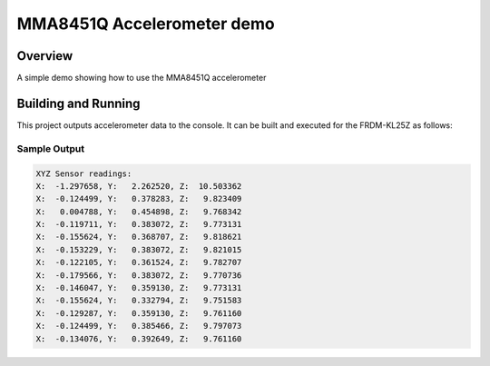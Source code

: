 .. _mma8451q:

MMA8451Q Accelerometer demo
#############################

Overview
********
A simple demo showing how to use the MMA8451Q accelerometer

Building and Running
********************

This project outputs accelerometer data to the console.  It can be built and executed
for the FRDM-KL25Z as follows:

.. zephyr-app-commands::
   :zephyr-app: samples/sensor/mma8451q
   :board: frdm_kl25z
   :goals: build flash
   :compact:

Sample Output
=============

.. code-block:: console

    XYZ Sensor readings:
    X:  -1.297658, Y:   2.262520, Z:  10.503362
    X:  -0.124499, Y:   0.378283, Z:   9.823409
    X:   0.004788, Y:   0.454898, Z:   9.768342
    X:  -0.119711, Y:   0.383072, Z:   9.773131
    X:  -0.155624, Y:   0.368707, Z:   9.818621
    X:  -0.153229, Y:   0.383072, Z:   9.821015
    X:  -0.122105, Y:   0.361524, Z:   9.782707
    X:  -0.179566, Y:   0.383072, Z:   9.770736
    X:  -0.146047, Y:   0.359130, Z:   9.773131
    X:  -0.155624, Y:   0.332794, Z:   9.751583
    X:  -0.129287, Y:   0.359130, Z:   9.761160
    X:  -0.124499, Y:   0.385466, Z:   9.797073
    X:  -0.134076, Y:   0.392649, Z:   9.761160
